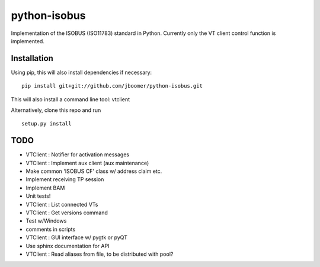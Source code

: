 python-isobus
=============

Implementation of the ISOBUS (ISO11783) standard in Python. Currently only the VT client control function is implemented.

Installation
-------------------------
Using pip, this will also install dependencies if necessary:

::

    pip install git+git://github.com/jboomer/python-isobus.git

This will also install a command line tool: vtclient

Alternatively, clone this repo and run

::

    setup.py install


TODO
----
- VTClient : Notifier for activation messages
- VTClient : Implement aux client (aux maintenance)
- Make common 'ISOBUS CF' class w/ address claim etc.
- Implement receiving TP session
- Implement BAM
- Unit tests!
- VTClient : List connected VTs
- VTClient : Get versions command
- Test w/Windows
- comments in scripts
- VTClient : GUI interface w/ pygtk or pyQT
- Use sphinx documentation for API
- VTClient : Read aliases from file, to be distributed with pool?
